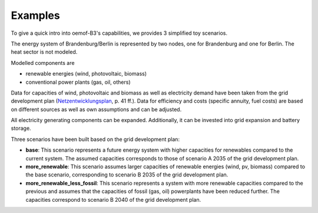 .. _examples_label:

~~~~~~~~
Examples
~~~~~~~~

To give a quick intro into oemof-B3's capabilities, we provides 3 simplified toy scenarios.

The energy system of Brandenburg/Berlin is represented by two nodes, one for Brandenburg and one for
Berlin. The heat sector is not modeled.

Modelled components are 

- renewable energies (wind, photovoltaic, biomass)
- conventional power plants (gas, oil, others)

Data for capacities of wind, photovoltaic and biomass as well as electricity demand have been taken
from the grid development plan
(`Netzentwicklungsplan <https://www.netzentwicklungsplan.de/sites/default/files/paragraphs-files/NEP_2035_V2021_1_Entwurf_Teil1.pdf>`_, p. 41 ff.).
Data for efficiency and costs (specific annuity, fuel costs) are based on different sources as well
as own assumptions and can be adjusted.


All electricity generating components can be expanded. 
Additionally, it can be invested into grid expansion and battery storage.

Three scenarios have been built based on the grid development plan:

- **base**: This scenario represents a future energy system with higher capacities for renewables
  compared to the current system. The assumed capacities corresponds to those of scenario A 2035 of
  the grid development plan.
- **more_renewable**: This scenario assumes larger capacities of renewable energies (wind, pv,
  biomass) compared to the base scenario, corresponding to scenario B 2035 of the grid development
  plan.
- **more_renewable_less_fossil**: This scenario represents a system with more renewable capacities
  compared to the previous and assumes that the capacities of fossil (gas, oil) powerplants have
  been reduced further. The capacities correspond to scenario B 2040 of the grid development plan.
